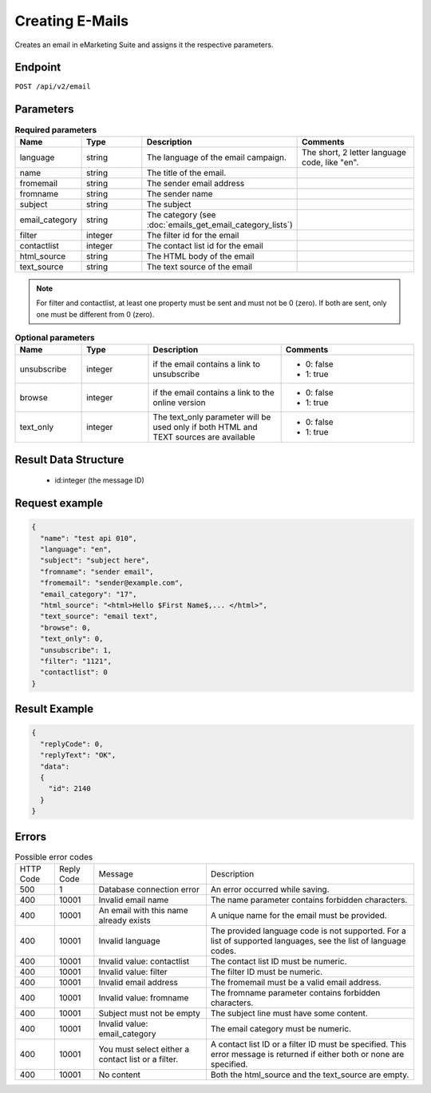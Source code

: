 Creating E-Mails
================

Creates an email in eMarketing Suite and assigns it the respective parameters.

Endpoint
--------

``POST /api/v2/email``

Parameters
----------

.. list-table:: **Required parameters**
   :header-rows: 1
   :widths: 20 20 40 40

   * - Name
     - Type
     - Description
     - Comments
   * - language
     - string
     - The language of the email campaign.
     - The short, 2 letter language code, like "en".
   * - name
     - string
     - The title of the email.
     -
   * - fromemail
     - string
     - The sender email address
     -
   * - fromname
     - string
     - The sender name
     -
   * - subject
     - string
     - The subject
     -
   * - email_category
     - string
     - The category (see :doc:`emails_get_email_category_lists`)
     -
   * - filter
     - integer
     - The filter id for the email
     -
   * - contactlist
     - integer
     - The contact list id for the email
     -
   * - html_source
     - string
     - The HTML body of the email
     -
   * - text_source
     - string
     - The text source of the email
     -

.. note::

   For filter and contactlist, at least one property must be sent and must not be 0 (zero).
   If both are sent, only one must be different from 0 (zero).

.. list-table:: **Optional parameters**
   :header-rows: 1
   :widths: 20 20 40 40

   * - Name
     - Type
     - Description
     - Comments
   * - unsubscribe
     - integer
     - if the email contains a link to unsubscribe
     - * 0: false
       * 1: true
   * - browse
     - integer
     - if the email contains a link to the online version
     - * 0: false
       * 1: true
   * - text_only
     - integer
     - The text_only parameter will be used only if both HTML and TEXT sources are available
     - * 0: false
       * 1: true

Result Data Structure
---------------------

 * id:integer (the message ID)

Request example
---------------

.. code-block:: json

   {
     "name": "test api 010",
     "language": "en",
     "subject": "subject here",
     "fromname": "sender email",
     "fromemail": "sender@example.com",
     "email_category": "17",
     "html_source": "<html>Hello $First Name$,... </html>",
     "text_source": "email text",
     "browse": 0,
     "text_only": 0,
     "unsubscribe": 1,
     "filter": "1121",
     "contactlist": 0
   }

Result Example
--------------

.. code-block:: json

   {
     "replyCode": 0,
     "replyText": "OK",
     "data":
     {
       "id": 2140
     }
   }

Errors
------

.. list-table:: Possible error codes

   * - HTTP Code
     - Reply Code
     - Message
     - Description
   * - 500
     - 1
     - Database connection error
     - An error occurred while saving.
   * - 400
     - 10001
     - Invalid email name
     - The name parameter contains forbidden characters.
   * - 400
     - 10001
     - An email with this name already exists
     - A unique name for the email must be provided.
   * - 400
     - 10001
     - Invalid language
     - The provided language code is not supported. For a list of supported languages, see the list of language codes.
   * - 400
     - 10001
     - Invalid value: contactlist
     - The contact list ID must be numeric.
   * - 400
     - 10001
     - Invalid value: filter
     - The filter ID must be numeric.
   * - 400
     - 10001
     - Invalid email address
     - The fromemail must be a valid email address.
   * - 400
     - 10001
     - Invalid value: fromname
     - The fromname parameter contains forbidden characters.
   * - 400
     - 10001
     - Subject must not be empty
     - The subject line must have some content.
   * - 400
     - 10001
     - Invalid value: email_category
     - The email category must be numeric.
   * - 400
     - 10001
     - You must select either a contact list or a filter.
     - A contact list ID or a filter ID must be specified. This error message is returned if either both or none are specified.
   * - 400
     - 10001
     - No content
     - Both the html_source and the text_source are empty.

